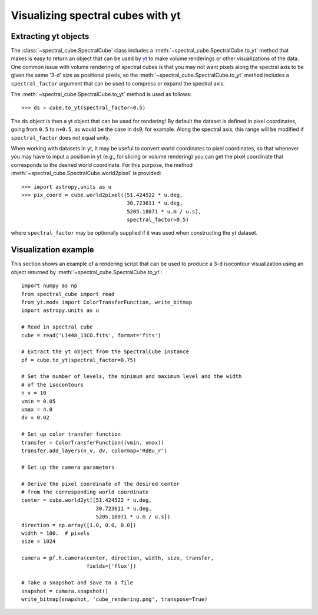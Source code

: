 Visualizing spectral cubes with yt
==================================

Extracting yt objects
---------------------

The :class:`~spectral_cube.SpectralCube` class includes a
:meth:`~spectral_cube.SpectralCube.to_yt` method that makes is easy to return
an object that can be used by `yt <http://yt-project.org>`_ to make volume
renderings or other visualizations of the data. One common issue with volume
rendering of spectral cubes is that you may not want pixels along the
spectral axis to be given the same '3-d' size as positional pixels, so the
:meth:`~spectral_cube.SpectralCube.to_yt` method includes a
``spectral_factor`` argument that can be used to compress or expand the
spectral axis.

The :meth:`~spectral_cube.SpectralCube.to_yt` method is used as follows::

    >>> ds = cube.to_yt(spectral_factor=0.5)

The ``ds`` object is then a yt object that can be used for rendering! By
default the dataset is defined in pixel coordinates, going from ``0.5`` to ``n+0.5``,
as would be the case in ds9, for example. Along the spectral axis, this range
will be modified if ``spectral_factor`` does not equal unity.

When working with datasets in yt, it may be useful to convert world coordinates
to pixel coordinates, so that whenever you may have to input a position in yt
(e.g., for slicing or volume rendering) you can get the pixel coordinate that
corresponds to the desired world coordinate. For this purpose, the method
:meth:`~spectral_cube.SpectralCube.world2pixel` is provided::

    >>> import astropy.units as u
    >>> pix_coord = cube.world2pixel([51.424522 * u.deg,
                                      30.723611 * u.deg,
                                      5205.18071 * u.m / u.s],
                                      spectral_factor=0.5)

where ``spectral_factor`` may be optionally supplied if it was used when constructing
the yt dataset.

.. TODO: add a way to center it on a specific coordinate and return in world
.. coordinate offset.

Visualization example
---------------------

This section shows an example of a rendering script that can be used to
produce a 3-d isocontour visualization using an object returned by
:meth:`~spectral_cube.SpectralCube.to_yt`::

    import numpy as np
    from spectral_cube import read
    from yt.mods import ColorTransferFunction, write_bitmap
    import astropy.units as u

    # Read in spectral cube
    cube = read('L1448_13CO.fits', format='fits')

    # Extract the yt object from the SpectralCube instance
    pf = cube.to_yt(spectral_factor=0.75)

    # Set the number of levels, the minimum and maximum level and the width
    # of the isocontours
    n_v = 10
    vmin = 0.05
    vmax = 4.0
    dv = 0.02

    # Set up color transfer function
    transfer = ColorTransferFunction((vmin, vmax))
    transfer.add_layers(n_v, dv, colormap='RdBu_r')

    # Set up the camera parameters

    # Derive the pixel coordinate of the desired center
    # from the corresponding world coordinate
    center = cube.world2yt([51.424522 * u.deg,
                            30.723611 * u.deg,
                            5205.18071 * u.m / u.s])
    direction = np.array([1.0, 0.0, 0.0])
    width = 100.  # pixels
    size = 1024

    camera = pf.h.camera(center, direction, width, size, transfer,
                         fields=['flux'])

    # Take a snapshot and save to a file
    snapshot = camera.snapshot()
    write_bitmap(snapshot, 'cube_rendering.png', transpose=True)